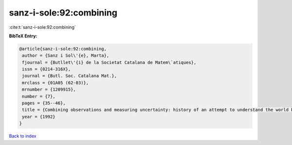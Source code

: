 sanz-i-sole:92:combining
========================

:cite:t:`sanz-i-sole:92:combining`

**BibTeX Entry:**

.. code-block:: bibtex

   @article{sanz-i-sole:92:combining,
    author = {Sanz i Sol\'{e}, Marta},
    fjournal = {Butllet\'{i} de la Societat Catalana de Matem\`atiques},
    issn = {0214-316X},
    journal = {Butl. Soc. Catalana Mat.},
    mrclass = {01A05 (62-03)},
    mrnumber = {1209915},
    number = {7},
    pages = {35--46},
    title = {Combining observations and measuring uncertainty: history of an attempt to understand the world better},
    year = {1992}
   }

`Back to index <../By-Cite-Keys.html>`_

